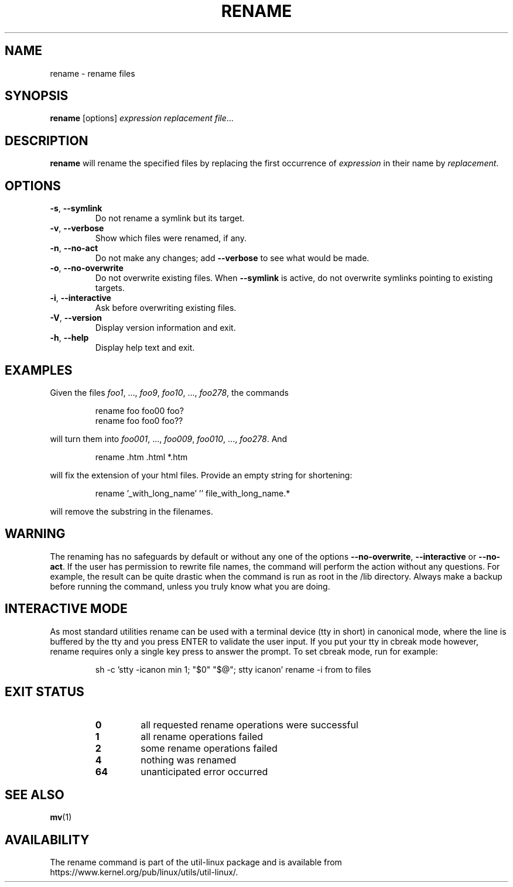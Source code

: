.\" Written by Andries E. Brouwer (aeb@cwi.nl)
.\" Placed in the public domain
.\"
.TH RENAME 1 "June 2011" "util-linux" "User Commands"
.SH NAME
rename \- rename files
.SH SYNOPSIS
.B rename
[options]
.IR "expression replacement file" ...
.SH DESCRIPTION
.B rename
will rename the specified files by replacing the first occurrence of
.I expression
in their name by
.IR replacement .
.SH OPTIONS
.TP
.BR \-s , " \-\-symlink"
Do not rename a symlink but its target.
.TP
.BR \-v , " \-\-verbose"
Show which files were renamed, if any.
.TP
.BR \-n , " \-\-no\-act"
Do not make any changes; add
.B \-\-verbose
to see what would be made.
.TP
.BR \-o , " \-\-no\-overwrite"
Do not overwrite existing files.  When
.B \-\-symlink
is active, do not overwrite symlinks pointing to existing targets.
.TP
.BR \-i , " \-\-interactive"
Ask before overwriting existing files.
.TP
.BR \-V , " \-\-version"
Display version information and exit.
.TP
.BR \-h , " \-\-help"
Display help text and exit.
.SH EXAMPLES
Given the files
.IR foo1 ", ..., " foo9 ", " foo10 ", ..., " foo278 ,
the commands
.RS
.PP
.nf
rename foo foo00 foo?
rename foo foo0 foo??
.fi
.PP
.RE
will turn them into
.IR foo001 ", ..., " foo009 ", " foo010 ", ..., " foo278 .
And
.RS
.PP
.nf
rename .htm .html *.htm
.fi
.PP
.RE
will fix the extension of your html files.
Provide an empty string for shortening:
.RS
.PP
.nf
rename '_with_long_name' '' file_with_long_name.*
.fi
.PP
.RE
will remove the substring in the filenames.
.SH WARNING
The renaming has no safeguards by default or without any one of the options
.B \-\-no-overwrite\fR,
.B \-\-interactive
or
.B \-\-no\-act\fR.
If the user has
permission to rewrite file names, the command will perform the action without
any questions.  For example, the result can be quite drastic when the command
is run as root in the /lib directory.  Always make a backup before running the
command, unless you truly know what you are doing.
.SH INTERACTIVE MODE
As most standard utilities rename can be used with a terminal device (tty in
short) in canonical mode, where the line is buffered by the tty and you press
ENTER to validate the user input.  If you put your tty in cbreak mode however,
rename requires only a single key press to answer the prompt.  To set cbreak
mode, run for example:
.RS
.PP
.nf
sh \-c 'stty \-icanon min 1; "$0" "$@"; stty icanon' rename \-i from to files
.fi
.PP
.RE
.SH EXIT STATUS
.RS
.PD 0
.TP
.B 0
all requested rename operations were successful
.TP
.B 1
all rename operations failed
.TP
.B 2
some rename operations failed
.TP
.B 4
nothing was renamed
.TP
.B 64
unanticipated error occurred
.PD
.RE
.SH SEE ALSO
.BR mv (1)
.SH AVAILABILITY
The rename command is part of the util-linux package and is available from
https://www.kernel.org/pub/linux/utils/util-linux/.
